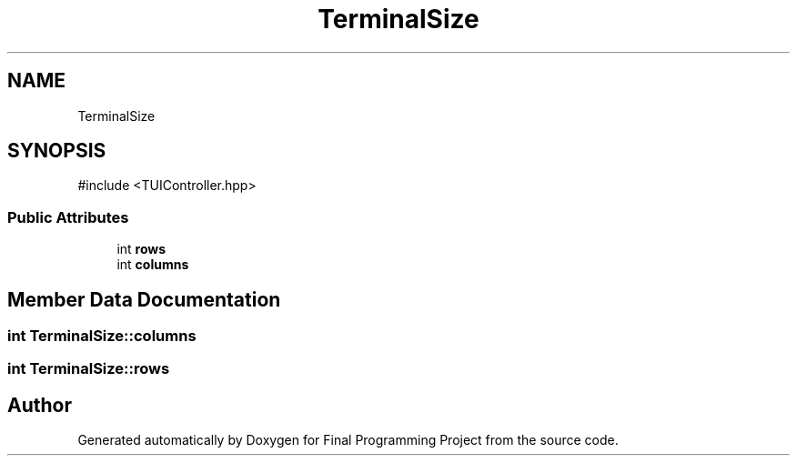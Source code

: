 .TH "TerminalSize" 3 "Version Final" "Final Programming Project" \" -*- nroff -*-
.ad l
.nh
.SH NAME
TerminalSize
.SH SYNOPSIS
.br
.PP
.PP
\fR#include <TUIController\&.hpp>\fP
.SS "Public Attributes"

.in +1c
.ti -1c
.RI "int \fBrows\fP"
.br
.ti -1c
.RI "int \fBcolumns\fP"
.br
.in -1c
.SH "Member Data Documentation"
.PP 
.SS "int TerminalSize::columns"

.SS "int TerminalSize::rows"


.SH "Author"
.PP 
Generated automatically by Doxygen for Final Programming Project from the source code\&.
